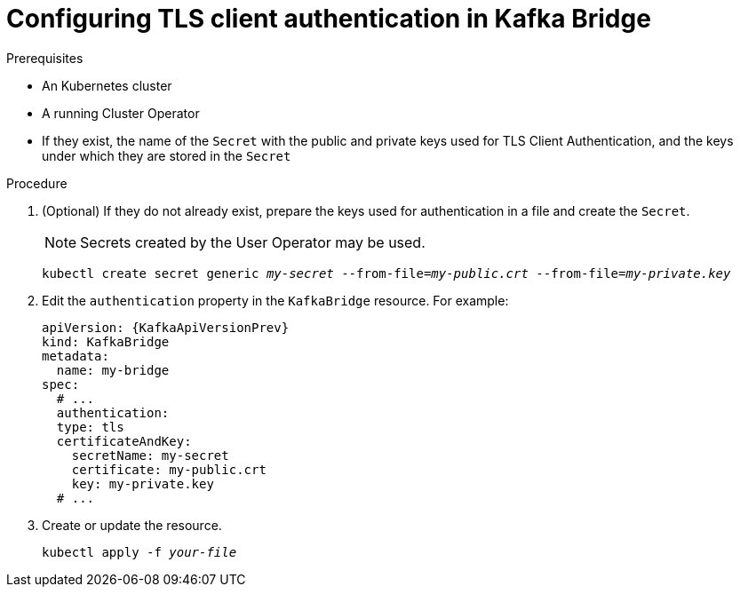 // Module included in the following assemblies:
//
// assembly-kafka-bridge-authentication.adoc

[id='proc-configuring-kafka-bridge-authentication-tls-{context}']
= Configuring TLS client authentication in Kafka Bridge

.Prerequisites

* An Kubernetes cluster
* A running Cluster Operator
* If they exist, the name of the `Secret` with the public and private keys used for TLS Client Authentication, and the keys under which they are stored in the `Secret`

.Procedure

. (Optional) If they do not already exist, prepare the keys used for authentication in a file and create the `Secret`.
+
NOTE: Secrets created by the User Operator may be used.
+
[source,shell,subs=+quotes]
kubectl create secret generic _my-secret_ --from-file=_my-public.crt_ --from-file=_my-private.key_

. Edit the `authentication` property in the `KafkaBridge` resource.
For example:
+
[source,yaml,subs=attributes+]
----
apiVersion: {KafkaApiVersionPrev}
kind: KafkaBridge
metadata:
  name: my-bridge
spec:
  # ...
  authentication:
  type: tls
  certificateAndKey:
    secretName: my-secret
    certificate: my-public.crt
    key: my-private.key
  # ...
----
+
. Create or update the resource.
+
[source,shell,subs=+quotes]
kubectl apply -f _your-file_
